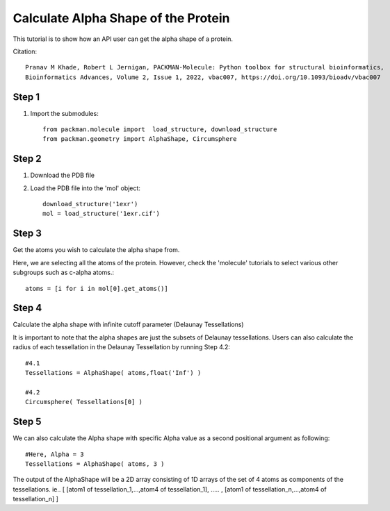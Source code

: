 .. _tutorials_alpha_shape:

Calculate Alpha Shape of the Protein
====================================

This tutorial is to show how an API user can get the alpha shape of a protein.

Citation::
    
    Pranav M Khade, Robert L Jernigan, PACKMAN-Molecule: Python toolbox for structural bioinformatics,
    Bioinformatics Advances, Volume 2, Issue 1, 2022, vbac007, https://doi.org/10.1093/bioadv/vbac007


Step 1
------
1. Import the submodules::
   
    from packman.molecule import  load_structure, download_structure
    from packman.geometry import AlphaShape, Circumsphere

Step 2
------
1. Download the PDB file
2. Load the PDB file into the 'mol' object::
   
    download_structure('1exr')
    mol = load_structure('1exr.cif')

Step 3
------
Get the atoms you wish to calculate the alpha shape from.

Here, we are selecting all the atoms of the protein. However, check the 'molecule' tutorials to select various other subgroups such as c-alpha atoms.::

    atoms = [i for i in mol[0].get_atoms()]

Step 4
------
Calculate the alpha shape with infinite cutoff parameter (Delaunay Tessellations)

It is important to note that the alpha shapes are just the subsets of Delaunay tessellations. Users can also calculate the radius of each tessellation in the Delaunay Tessellation by running Step 4.2::

    #4.1
    Tessellations = AlphaShape( atoms,float('Inf') )

    #4.2
    Circumsphere( Tessellations[0] )

Step 5
------
We can also calculate the Alpha shape with specific Alpha value as a second positional argument as following::
    
    #Here, Alpha = 3
    Tessellations = AlphaShape( atoms, 3 )

The output of the AlphaShape will be a 2D array consisting of 1D arrays of the set of 4 atoms as components of the tessellations. ie.. [ [atom1 of tessellation_1,...,atom4 of tessellation_1], ..... , [atom1 of tessellation_n,...,atom4 of tessellation_n] ]